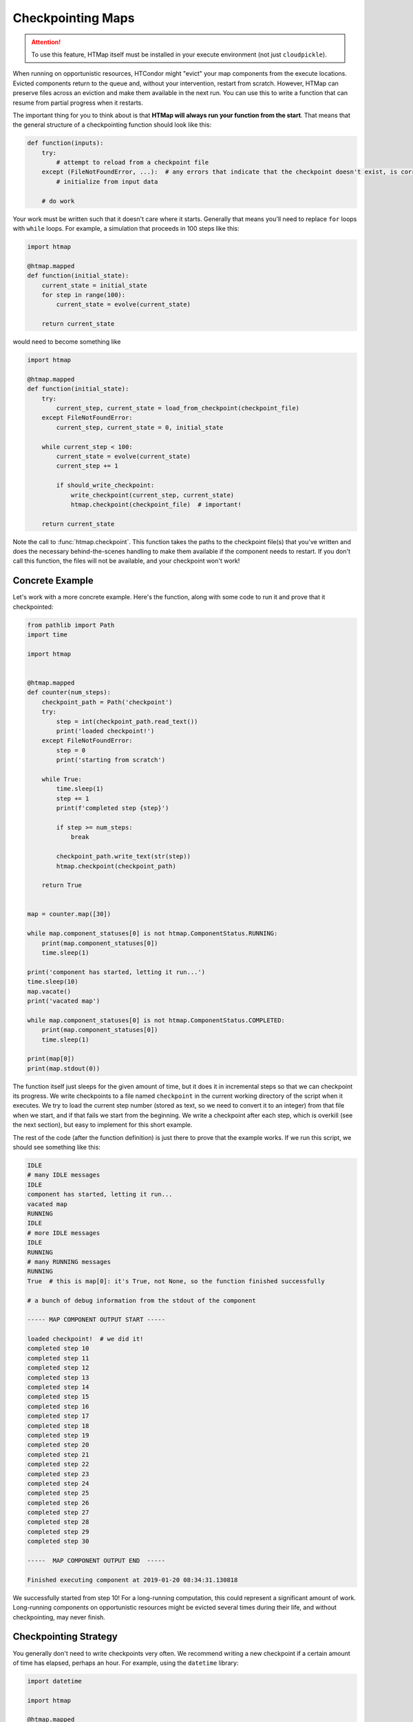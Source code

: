 .. py:currentmodule:: htmap

Checkpointing Maps
------------------

.. attention::

    To use this feature, HTMap itself must be installed in your execute environment (not just ``cloudpickle``).

When running on opportunistic resources, HTCondor might "evict" your map components from the execute locations.
Evicted components return to the queue and, without your intervention, restart from scratch.
However, HTMap can preserve files across an eviction and make them available in the next run.
You can use this to write a function that can resume from partial progress when it restarts.

The important thing for you to think about is that **HTMap will always run your function from the start**.
That means that the general structure of a checkpointing function should look like this:

.. code-block:: python

    def function(inputs):
        try:
            # attempt to reload from a checkpoint file
        except (FileNotFoundError, ...):  # any errors that indicate that the checkpoint doesn't exist, is corrupt, etc.
            # initialize from input data

        # do work

Your work must be written such that it doesn't care where it starts.
Generally that means you'll need to replace ``for`` loops with ``while`` loops.
For example, a simulation that proceeds in 100 steps like this:

.. code-block:: python

    import htmap

    @htmap.mapped
    def function(initial_state):
        current_state = initial_state
        for step in range(100):
            current_state = evolve(current_state)

        return current_state

would need to become something like

.. code-block:: python

    import htmap

    @htmap.mapped
    def function(initial_state):
        try:
            current_step, current_state = load_from_checkpoint(checkpoint_file)
        except FileNotFoundError:
            current_step, current_state = 0, initial_state

        while current_step < 100:
            current_state = evolve(current_state)
            current_step += 1

            if should_write_checkpoint:
                write_checkpoint(current_step, current_state)
                htmap.checkpoint(checkpoint_file)  # important!

        return current_state

Note the call to :func:`htmap.checkpoint`.
This function takes the paths to the checkpoint file(s) that you've written and does the necessary behind-the-scenes handling to make them available if the component needs to restart.
If you don't call this function, the files will not be available, and your checkpoint won't work!

Concrete Example
================

Let's work with a more concrete example.
Here's the function, along with some code to run it and prove that it checkpointed:

.. code-block:: python

    from pathlib import Path
    import time

    import htmap


    @htmap.mapped
    def counter(num_steps):
        checkpoint_path = Path('checkpoint')
        try:
            step = int(checkpoint_path.read_text())
            print('loaded checkpoint!')
        except FileNotFoundError:
            step = 0
            print('starting from scratch')

        while True:
            time.sleep(1)
            step += 1
            print(f'completed step {step}')

            if step >= num_steps:
                break

            checkpoint_path.write_text(str(step))
            htmap.checkpoint(checkpoint_path)

        return True


    map = counter.map([30])

    while map.component_statuses[0] is not htmap.ComponentStatus.RUNNING:
        print(map.component_statuses[0])
        time.sleep(1)

    print('component has started, letting it run...')
    time.sleep(10)
    map.vacate()
    print('vacated map')

    while map.component_statuses[0] is not htmap.ComponentStatus.COMPLETED:
        print(map.component_statuses[0])
        time.sleep(1)

    print(map[0])
    print(map.stdout(0))


The function itself just sleeps for the given amount of time, but it does it in incremental steps so that we can checkpoint its progress.
We write checkpoints to a file named ``checkpoint`` in the current working directory of the script when it executes.
We try to load the current step number (stored as text, so we need to convert it to an integer) from that file when we start, and if that fails we start from the beginning.
We write a checkpoint after each step, which is overkill (see the next section), but easy to implement for this short example.

The rest of the code (after the function definition) is just there to prove that the example works.
If we run this script, we should see something like this:

.. code-block:: none

    IDLE
    # many IDLE messages
    IDLE
    component has started, letting it run...
    vacated map
    RUNNING
    IDLE
    # more IDLE messages
    IDLE
    RUNNING
    # many RUNNING messages
    RUNNING
    True  # this is map[0]: it's True, not None, so the function finished successfully

    # a bunch of debug information from the stdout of the component

    ----- MAP COMPONENT OUTPUT START -----

    loaded checkpoint!  # we did it!
    completed step 10
    completed step 11
    completed step 12
    completed step 13
    completed step 14
    completed step 15
    completed step 16
    completed step 17
    completed step 18
    completed step 19
    completed step 20
    completed step 21
    completed step 22
    completed step 23
    completed step 24
    completed step 25
    completed step 26
    completed step 27
    completed step 28
    completed step 29
    completed step 30

    -----  MAP COMPONENT OUTPUT END  -----

    Finished executing component at 2019-01-20 08:34:31.130818

We successfully started from step 10!
For a long-running computation, this could represent a significant amount of work.
Long-running components on opportunistic resources might be evicted several times during their life, and without checkpointing, may never finish.

Checkpointing Strategy
======================

You generally don't need to write checkpoints very often.
We recommend writing a new checkpoint if a certain amount of time has elapsed, perhaps an hour.
For example, using the ``datetime`` library:

.. code-block:: python

    import datetime

    import htmap

    @htmap.mapped
    def function(inputs):
        latest_checkpoint_at = datetime.datetime.now()

        # load for checkpoint or initialize

        while not_done:
            # do a unit of work

            if datedate.datetime.now() > latest_checkpoint_at + datetime.timedelta(hours = 1):
                # write checkpoint
                latest_checkpoint_at = datetime.datetime.now()

        return result


Checkpointing Caveats
=====================

Checkpointing does introduce some complications with HTMap's metadata tracking system.
In particular, HTMap only tracks the runtime, stdout, and stderr of the **last execution** of each component.
If your components are vacated and start again from a checkpoint, you'll only see the execution time, standard output, and standard error from the second run.
If you need that information, you should track it yourself inside your checkpoint files.
